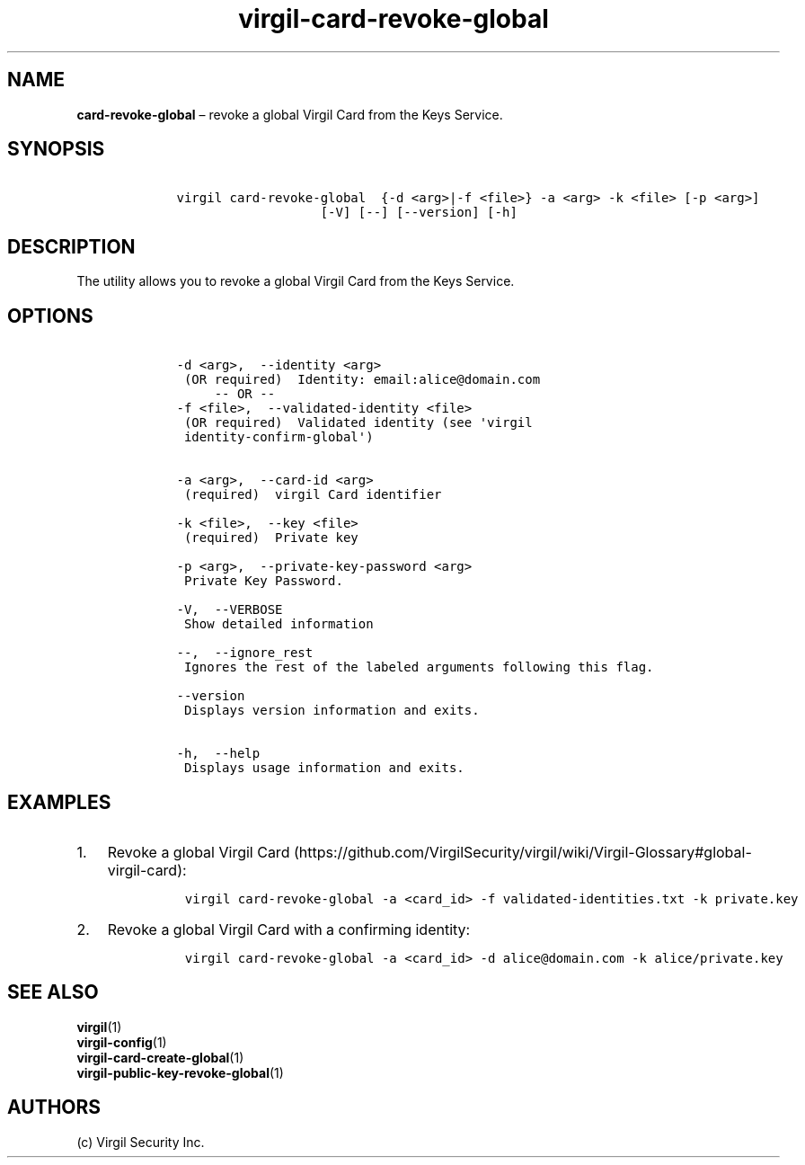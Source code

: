 .\" Automatically generated by Pandoc 1.16.0.2
.\"
.TH "virgil\-card\-revoke\-global" "1" "June 14, 2016" "Virgil Security CLI (2.0.0)" "Virgil"
.hy
.SH NAME
.PP
\f[B]card\-revoke\-global\f[] \[en] revoke a global Virgil Card from the
Keys Service.
.SH SYNOPSIS
.IP
.nf
\f[C]
\ \ \ \ virgil\ card\-revoke\-global\ \ {\-d\ <arg>|\-f\ <file>}\ \-a\ <arg>\ \-k\ <file>\ [\-p\ <arg>]
\ \ \ \ \ \ \ \ \ \ \ \ \ \ \ \ \ \ \ \ \ \ \ [\-V]\ [\-\-]\ [\-\-version]\ [\-h]
\f[]
.fi
.SH DESCRIPTION
.PP
The utility allows you to revoke a global Virgil Card from the Keys
Service.
.SH OPTIONS
.IP
.nf
\f[C]
\ \ \ \ \-d\ <arg>,\ \ \-\-identity\ <arg>
\ \ \ \ \ (OR\ required)\ \ Identity:\ email:alice\@domain.com
\ \ \ \ \ \ \ \ \ \-\-\ OR\ \-\-
\ \ \ \ \-f\ <file>,\ \ \-\-validated\-identity\ <file>
\ \ \ \ \ (OR\ required)\ \ Validated\ identity\ (see\ \[aq]virgil
\ \ \ \ \ identity\-confirm\-global\[aq])


\ \ \ \ \-a\ <arg>,\ \ \-\-card\-id\ <arg>
\ \ \ \ \ (required)\ \ virgil\ Card\ identifier

\ \ \ \ \-k\ <file>,\ \ \-\-key\ <file>
\ \ \ \ \ (required)\ \ Private\ key

\ \ \ \ \-p\ <arg>,\ \ \-\-private\-key\-password\ <arg>
\ \ \ \ \ Private\ Key\ Password.

\ \ \ \ \-V,\ \ \-\-VERBOSE
\ \ \ \ \ Show\ detailed\ information

\ \ \ \ \-\-,\ \ \-\-ignore_rest
\ \ \ \ \ Ignores\ the\ rest\ of\ the\ labeled\ arguments\ following\ this\ flag.

\ \ \ \ \-\-version
\ \ \ \ \ Displays\ version\ information\ and\ exits.

\ \ \ \ \-h,\ \ \-\-help
\ \ \ \ \ Displays\ usage\ information\ and\ exits.
\f[]
.fi
.SH EXAMPLES
.IP "1." 3
Revoke a global Virgil
Card (https://github.com/VirgilSecurity/virgil/wiki/Virgil-Glossary#global-virgil-card):
.RS 4
.IP
.nf
\f[C]
virgil\ card\-revoke\-global\ \-a\ <card_id>\ \-f\ validated\-identities.txt\ \-k\ private.key
\f[]
.fi
.RE
.IP "2." 3
Revoke a global Virgil Card with a confirming identity:
.RS 4
.IP
.nf
\f[C]
virgil\ card\-revoke\-global\ \-a\ <card_id>\ \-d\ alice\@domain.com\ \-k\ alice/private.key
\f[]
.fi
.RE
.SH SEE ALSO
.PP
\f[B]virgil\f[](1)
.PD 0
.P
.PD
\f[B]virgil\-config\f[](1)
.PD 0
.P
.PD
\f[B]virgil\-card\-create\-global\f[](1)
.PD 0
.P
.PD
\f[B]virgil\-public\-key\-revoke\-global\f[](1)
.SH AUTHORS
(c) Virgil Security Inc.
